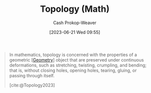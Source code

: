 :PROPERTIES:
:ID:       d343c872-212b-4aa8-900c-da9e23cb4f0c
:ROAM_REFS: [cite:@Topology2023]
:LAST_MODIFIED: [2023-09-05 Tue 20:20]
:END:
#+title: Topology (Math)
#+hugo_custom_front_matter: :slug "d343c872-212b-4aa8-900c-da9e23cb4f0c"
#+author: Cash Prokop-Weaver
#+date: [2023-06-21 Wed 09:55]
#+filetags: :hastodo:concept:

#+begin_quote
In mathematics, topology is concerned with the properties of a geometric [[[id:e67fa9ff-5bb3-47cd-8559-0c3a25300f0d][Geometry]]] object that are preserved under continuous deformations, such as stretching, twisting, crumpling, and bending; that is, without closing holes, opening holes, tearing, gluing, or passing through itself.

[cite:@Topology2023]
#+end_quote

* TODO [#2] Flashcards :noexport:
#+print_bibliography: